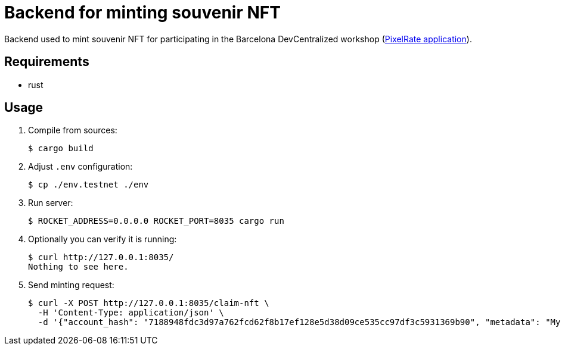 = Backend for minting souvenir NFT

Backend used to mint souvenir NFT for participating in the Barcelona DevCentralized workshop (https://github.com/andrzej-casper/pixel-rate[PixelRate application]).

== Requirements

* rust

== Usage

. Compile from sources:
+
[source,bash]
----
$ cargo build
----

. Adjust `.env` configuration:
+
[source,bash]
----
$ cp ./env.testnet ./env
----
+

. Run server:
+
[source,bash]
----
$ ROCKET_ADDRESS=0.0.0.0 ROCKET_PORT=8035 cargo run
----
+

. Optionally you can verify it is running:
+
[source,bash]
----
$ curl http://127.0.0.1:8035/
Nothing to see here.
----

. Send minting request:
+
[source,bash]
----
$ curl -X POST http://127.0.0.1:8035/claim-nft \
  -H 'Content-Type: application/json' \
  -d '{"account_hash": "7188948fdc3d97a762fcd62f8b17ef128e5d38d09ce535cc97df3c5931369b90", "metadata": "My custom NFT message!"}'
----